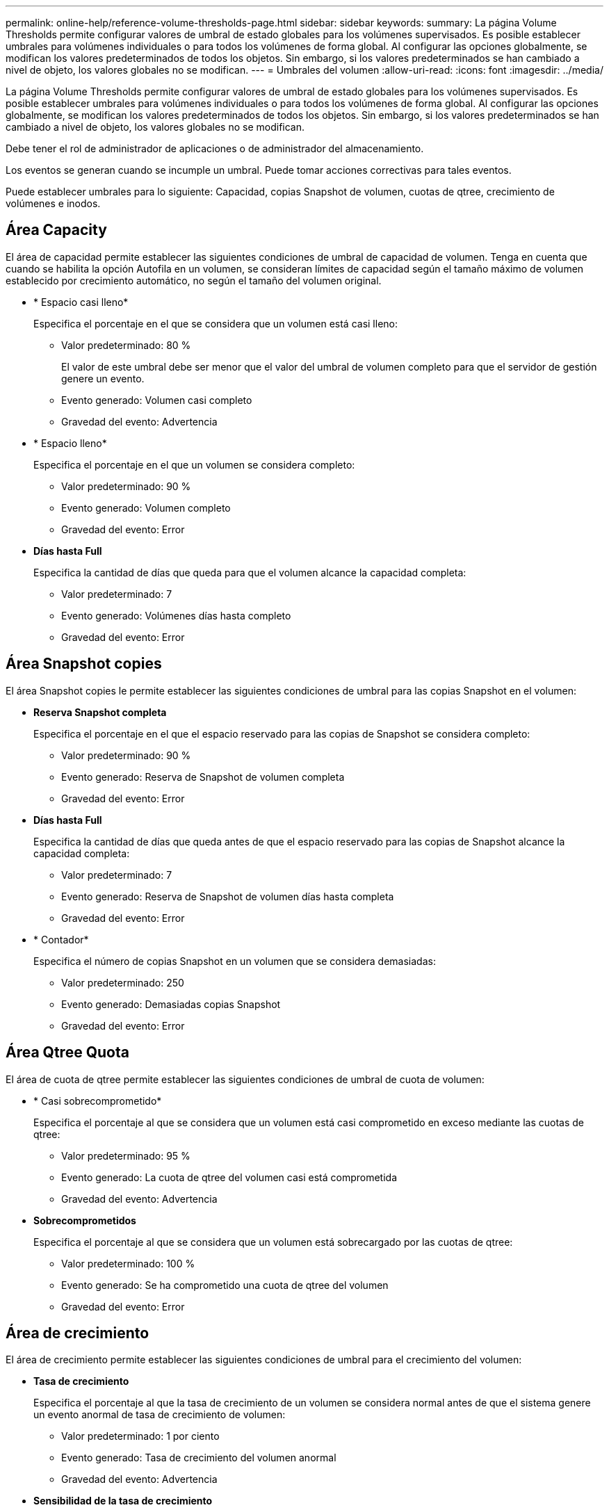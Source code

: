 ---
permalink: online-help/reference-volume-thresholds-page.html 
sidebar: sidebar 
keywords:  
summary: La página Volume Thresholds permite configurar valores de umbral de estado globales para los volúmenes supervisados. Es posible establecer umbrales para volúmenes individuales o para todos los volúmenes de forma global. Al configurar las opciones globalmente, se modifican los valores predeterminados de todos los objetos. Sin embargo, si los valores predeterminados se han cambiado a nivel de objeto, los valores globales no se modifican. 
---
= Umbrales del volumen
:allow-uri-read: 
:icons: font
:imagesdir: ../media/


[role="lead"]
La página Volume Thresholds permite configurar valores de umbral de estado globales para los volúmenes supervisados. Es posible establecer umbrales para volúmenes individuales o para todos los volúmenes de forma global. Al configurar las opciones globalmente, se modifican los valores predeterminados de todos los objetos. Sin embargo, si los valores predeterminados se han cambiado a nivel de objeto, los valores globales no se modifican.

Debe tener el rol de administrador de aplicaciones o de administrador del almacenamiento.

Los eventos se generan cuando se incumple un umbral. Puede tomar acciones correctivas para tales eventos.

Puede establecer umbrales para lo siguiente: Capacidad, copias Snapshot de volumen, cuotas de qtree, crecimiento de volúmenes e inodos.



== Área Capacity

El área de capacidad permite establecer las siguientes condiciones de umbral de capacidad de volumen. Tenga en cuenta que cuando se habilita la opción Autofila en un volumen, se consideran límites de capacidad según el tamaño máximo de volumen establecido por crecimiento automático, no según el tamaño del volumen original.

* * Espacio casi lleno*
+
Especifica el porcentaje en el que se considera que un volumen está casi lleno:

+
** Valor predeterminado: 80 %
+
El valor de este umbral debe ser menor que el valor del umbral de volumen completo para que el servidor de gestión genere un evento.

** Evento generado: Volumen casi completo
** Gravedad del evento: Advertencia


* * Espacio lleno*
+
Especifica el porcentaje en el que un volumen se considera completo:

+
** Valor predeterminado: 90 %
** Evento generado: Volumen completo
** Gravedad del evento: Error


* *Días hasta Full*
+
Especifica la cantidad de días que queda para que el volumen alcance la capacidad completa:

+
** Valor predeterminado: 7
** Evento generado: Volúmenes días hasta completo
** Gravedad del evento: Error






== Área Snapshot copies

El área Snapshot copies le permite establecer las siguientes condiciones de umbral para las copias Snapshot en el volumen:

* *Reserva Snapshot completa*
+
Especifica el porcentaje en el que el espacio reservado para las copias de Snapshot se considera completo:

+
** Valor predeterminado: 90 %
** Evento generado: Reserva de Snapshot de volumen completa
** Gravedad del evento: Error


* *Días hasta Full*
+
Especifica la cantidad de días que queda antes de que el espacio reservado para las copias de Snapshot alcance la capacidad completa:

+
** Valor predeterminado: 7
** Evento generado: Reserva de Snapshot de volumen días hasta completa
** Gravedad del evento: Error


* * Contador*
+
Especifica el número de copias Snapshot en un volumen que se considera demasiadas:

+
** Valor predeterminado: 250
** Evento generado: Demasiadas copias Snapshot
** Gravedad del evento: Error






== Área Qtree Quota

El área de cuota de qtree permite establecer las siguientes condiciones de umbral de cuota de volumen:

* * Casi sobrecomprometido*
+
Especifica el porcentaje al que se considera que un volumen está casi comprometido en exceso mediante las cuotas de qtree:

+
** Valor predeterminado: 95 %
** Evento generado: La cuota de qtree del volumen casi está comprometida
** Gravedad del evento: Advertencia


* *Sobrecomprometidos*
+
Especifica el porcentaje al que se considera que un volumen está sobrecargado por las cuotas de qtree:

+
** Valor predeterminado: 100 %
** Evento generado: Se ha comprometido una cuota de qtree del volumen
** Gravedad del evento: Error






== Área de crecimiento

El área de crecimiento permite establecer las siguientes condiciones de umbral para el crecimiento del volumen:

* *Tasa de crecimiento*
+
Especifica el porcentaje al que la tasa de crecimiento de un volumen se considera normal antes de que el sistema genere un evento anormal de tasa de crecimiento de volumen:

+
** Valor predeterminado: 1 por ciento
** Evento generado: Tasa de crecimiento del volumen anormal
** Gravedad del evento: Advertencia


* *Sensibilidad de la tasa de crecimiento*
+
Especifica el factor que se aplica a la desviación estándar de la tasa de crecimiento de un volumen. Si la tasa de crecimiento supera la desviación estándar ponderada, se genera un evento anormal tasa de crecimiento de volumen.

+
Un valor más bajo para la sensibilidad a la tasa de crecimiento indica que el volumen es muy sensible a los cambios en la tasa de crecimiento. El rango para la sensibilidad de la tasa de crecimiento es de 1 a 5.

+
** Valor predeterminado: 2


+
[NOTE]
====
Si modifica la sensibilidad de la tasa de crecimiento para los volúmenes en el nivel de umbral global, el cambio también se aplica a la sensibilidad de la tasa de crecimiento para los agregados en el nivel de umbral global.

====




== Área Inodes

El área Inodes permite establecer las siguientes condiciones de umbral para inodos:

* * Casi lleno*
+
Especifica el porcentaje en el que se considera que un volumen ha consumido la mayoría de sus inodos:

+
** Valor predeterminado: 80 %
** Evento generado: Inodos casi completos
** Gravedad del evento: Advertencia


* *Completo*
+
Especifica el porcentaje en el que se considera que un volumen ha consumido todas sus inodos:

+
** Valor predeterminado: 90 %
** Evento generado: Inodos Full
** Gravedad del evento: Error



